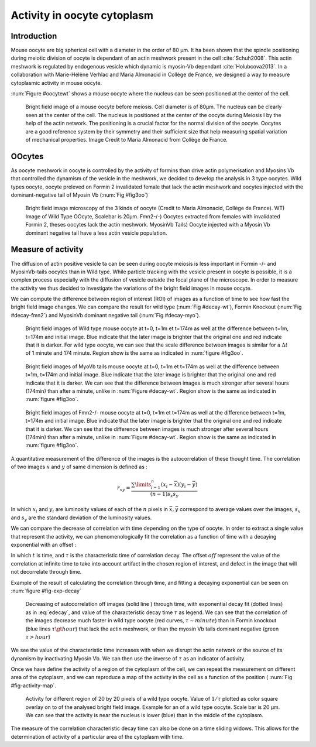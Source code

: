 Activity in oocyte cytoplasm
############################
.. 1

Introduction
************
.. 2

Mouse oocyte are big spherical cell with a diameter in the order of 80 µm.  It
ha been shown that the spindle positioning during meiotic division of oocyte is
dependant of an actin meshwork present in the cell :cite:`Schuh2008`.  This
actin meshwork is regulated by endogenous vesicle which dynamic is myosin-Vb
dependant :cite:`Holubcova2013`. In a collaboration with Marie-Hélène Verhlac
and Maria Almonacid in Collège de France, we designed a way to  measure
cytoplasmic activity in mouse oocyte.


:num:`Figure #oocytewt` shows a mouse
oocyte where the nucleus can be seen positioned at the center of the cell.

.. todo:

    Maybe mention that actin is important in this positioning.

.. _oocytewt:

.. figure:: figs/oocyte-wild-type.png     
    :alt: "Bright field image of an oocyte"
    :width: 60%

    Bright field image of a mouse oocyte before meiosis. Cell diameter is of
    80µm. The nucleus can be clearly seen at the center of the cell. The
    nucleus is positioned at the center of the oocyte during Meiosis I by the
    help of the actin network. The positioning is a crucial factor for the
    normal division of the oocyte.  Oocytes are a good reference system  by
    their symmetry and their sufficient size that help measuring spatial
    variation of mechanical properties.  Image Credit to Maria Almonacid from
    Collège de France.

OOcytes
*******
.. 2

As oocyte meshwork in oocyte is controlled by the activity of formins than
drive actin polymerisation and Myosins Vb that controlled the dynamism of the
vesicle in the meshwork, we decided to develop the analysis in 3 type oocytes.
Wild types oocyte, oocyte preleved on Formin 2 invalidated female that lack the
actin meshwork and oocytes injected  with the dominant-negative tail of Myosin
Vb (:num:`Fig #fig3oo`)

.. _fig3oo:
.. figure:: figs/3-oocytes.png
    :width: 100%

    Bright field image microscopy of the 3 kinds of oocyte (Credit to Maria
    Almonacid, Collège de France). WT) Image of Wild Type OOcyte, Scalebar is
    20µm. Fmn2-/-) Oocytes extracted from females with invalidated Formin 2,
    theses oocytes lack the actin meshwork. MyosinVb Tails) Oocyte injected
    with a Myosin Vb dominant negative tail have a less actin vesicle
    population.


Measure of activity
*******************
.. 2

The diffusion of actin positive vesicle ta can be seen during oocyte meiosis is
less important in Formin -/- and MyosinVb-tails oocytes than in Wild type.
While particle tracking with the vesicle present in oocyte is possible, it is a
complex process especially with the diffusion of vesicle outside the focal
plane of the microscope. In order to measure the activity we thus decided to
investigate the variations of the bright field images in mouse oocyte.

We can compute the difference between  region of interest (ROI) of images as a
function of time to see how fast the bright field image changes. We can compare
the result for wild type (:num:`Fig #decay-wt`), Formin Knockout (:num:`Fig
#decay-fmn2`) and MyosinVb dominant negative tail (:num:`Fig #decay-myo`).


.. _decay-wt:
.. figure:: figs/decay-wt.png
    :width: 70%

    Bright field images of Wild type mouse oocyte at t=0, t=1m et t=174m as
    well at the difference between t=1m, t=174m and initial image. Blue
    indicate that the later image is brighter that the original one and red
    indicate that it is darker.  For wild type oocyte, we can see that the
    scale difference between images is similar for a :math:`\Delta t` of 1
    minute and 174 minute. Region show is the same as indicated in :num:`figure #fig3oo`.

.. _decay-myo:
.. figure:: figs/decay-myo.png
    :width: 70%


    Bright field images of MyoVb tails mouse oocyte at t=0, t=1m et t=174m as
    well at the difference between t=1m, t=174m and initial image. Blue
    indicate that the later image is brighter that the original one and red
    indicate that it is darker.  We can see that the difference between images
    is much stronger after several hours (174min) than after a minute, unlike
    in :num:`Figure #decay-wt`. Region show is the same as indicated in :num:`figure #fig3oo`.

.. _decay_fmn2:
.. figure:: figs/decay-fmn2.png
    :width: 70%

    Bright field images of Fmn2-/- mouse oocyte at t=0, t=1m et t=174m as well
    at the difference between t=1m, t=174m and initial image. Blue indicate
    that the later image is brighter that the original one and red indicate
    that it is darker.  We can see that the difference between images is much
    stronger after several hours (174min) than after a minute, unlike
    in :num:`Figure #decay-wt`. Region show is the same as indicated in :num:`figure #fig3oo`.



A quantitative measurement of the difference of the images is the
autocorrelation of these thought time. The correlation of two images :math:`x`
and :math:`y` of same dimension is defined as :


.. math::

    r_{xy}=\frac{\sum\limits_{i=1}^n (x_i-\bar{x})(y_i-\bar{y})}{(n-1) s_x s_y}

    
In which :math:`x_i` and :math:`y_i` are luminosity values of each of the
:math:`n` pixels in :math:`\bar{x},\bar{y}` correspond to average values over
the images, :math:`s_x` and :math:`s_y` are the standard deviation of the
luminosity values.


We can compare the decrease of correlation with time depending on the type of
oocyte. In order to extract a single value that represent the activity, we can phenomenologically fit the correlation as a function of time with a decaying exponential with an offset :

.. math:: 
    :label: edecay

    r(t) = (1-off).e^{(-t/\tau)}+off


In which :math:`t` is time, and :math:`\tau` is the characteristic time of
correlation decay. The offset  :math:`off` represent the value of the
correlation at infinite time to take into account artifact in the chosen region
of interest, and defect in the image that will not decorrelate through time. 

Example of the result of calculating the correlation through time, and fitting
a decaying exponential can be seen on :num:`figure  #fig-exp-decay`

.. _fig-exp-decay:
.. figure:: figs/corrtime.png
    :width: 65%

    Decreasing of autocorrelation off images  (solid line ) through time, with
    exponential decay fit (dotted lines) as in :eq:`edecay`, and value of the
    characteristic decay time :math:`\tau` as legend. We can see that the
    correlation of the images decrease much faster in wild type oocyte (red
    curves, :math:`\tau \sim minute`) than in Formin knockout (blue lines
    :math:`\tau \gt hour`) that lack the actin meshwork, or than the myosin Vb
    tails dominant negative (green :math:`\tau > hour`)



We see the value of the characteristic time increases with when we disrupt the
actin network or the  source of its dynamism by inactivating Myosin Vb. We can
then use the inverse of :math:`\tau` as an indicator of activity.


Once we have define the activity of a region of the cytoplasm of the cell, we
can repeat the measurement on different area of the cytoplasm, and we can
reproduce a map of the activity in the cell as a function of the position ( :num:`Fig #fig-activity-map`.

.. _fig-activity-map:
.. figure:: figs/CellAct-WT.png
    :width: 80%

    Activity for different region of  20 by 20 pixels of a wild type oocyte.
    Value of :math:`1/\tau` plotted as color square overlay on to of the
    analysed bright field image. Example for an of a wild type oocyte. Scale
    bar is 20 µm. We can see that the activity is near the nucleus is lower
    (blue) than in the middle of the cytoplasm. 

The measure of the correlation characteristic decay time can also be done on a
time sliding widows. This allows for the determination of activity of a
particular area of the cytoplasm with time.

    





